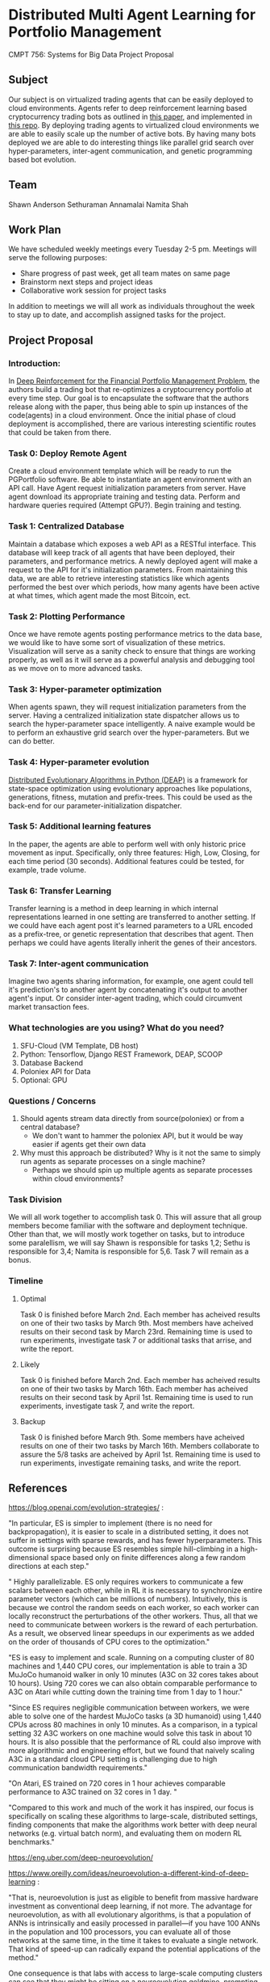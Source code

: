 * Distributed Multi Agent Learning for Portfolio Management
CMPT 756: Systems for Big Data Project Proposal

** Subject
   Our subject is on virtualized trading agents that can be easily deployed to
   cloud environments. Agents refer to deep reinforcement learning based
   cryptocurrency trading bots as outlined in [[https://wwarxiv.org/pdf/1706.10059.pdf][this paper]], and implemented in
   [[https://github.com/zhengyaojiang/pgportfolio][this repo]]. By deploying trading agents to virtualized cloud environments we
   are able to easily scale up the number of active bots. By having many bots
   deployed we are able to do interesting things like parallel grid search over
   hyper-parameters, inter-agent communication, and genetic programming based bot
   evolution.
** Team
Shawn Anderson
Sethuraman Annamalai
Namita Shah
** Work Plan
   We have scheduled weekly meetings every Tuesday 2-5 pm. 
   Meetings will serve the following purposes:
       + Share progress of past week, get all team mates on same page
       + Brainstorm next steps and project ideas
       + Collaborative work session for project tasks
   In addition to meetings we will all work as individuals throughout the week
   to stay up to date, and accomplish assigned tasks for the project.
** Project Proposal
*** Introduction:
        In [[https://www.arxiv.org/pdf/1706.10059.pdf][Deep Reinforcement for the Financial Portfolio Management Problem]],
      the authors build a trading bot that re-optimizes a cryptocurrency
      portfolio at every time step. Our goal is to encapsulate the software that
      the authors release along with the paper, thus being able to spin up
      instances of the code(agents) in a cloud environment. Once the initial
      phase of cloud deployment is accomplished, there are various interesting
      scientific routes that could be taken from there.

*** Task 0: Deploy Remote Agent
    Create a cloud environment template which will be ready to run the
PGPortfolio software. Be able to instantiate an agent environment with an API
call. Have Agent request initialization parameters from server. Have agent
download its appropriate training and testing data. Perform and hardware queries
required (Attempt GPU?). Begin training and testing.
*** Task 1: Centralized Database 
    Maintain a database which exposes a web API as a RESTful interface. This
database will keep track of all agents that have been deployed, their
parameters, and performance metrics. A newly deployed agent will make a request
to the API for it's initialization parameters. From maintaining this data, we
are able to retrieve interesting statistics like which agents performed the best
over which periods, how many agents have been active at what times, which agent
made the most Bitcoin, ect.
*** Task 2: Plotting Performance 
    Once we have remote agents posting performance metrics to the data base, we would like to have some sort of visualization of these metrics.
 Visualization will serve as a sanity check to ensure that things are working properly, as well as it will serve as a powerful analysis and debugging tool as
we move on to more advanced tasks.
*** Task 3: Hyper-parameter optimization
        When agents spawn, they will request initialization parameters from the
server. Having a centralized initialization state dispatcher allows us to search
the hyper-parameter space intelligently. A naive example would be to perform an
exhaustive grid search over the hyper-parameters. But we can do better.
*** Task 4: Hyper-parameter evolution
    [[https://github.com/DEAP/deap][Distributed Evolutionary Algorithms in Python (DEAP)]] is a framework for
    state-space optimization using evolutionary approaches like populations,
    generations, fitness, mutation and prefix-trees. This could be used as the
    back-end for our parameter-initialization dispatcher.
*** Task 5: Additional learning features 
        In the paper, the agents are able to
      perform well with only historic price movement as input. Specifically, only
      three features: High, Low, Closing, for each time period (30 seconds). Additional features could be tested, for example, trade volume. 
*** Task 6: Transfer Learning
    Transfer learning is a method in deep learning in which internal representations learned in one setting are transferred to another setting. If
we could have each agent post it's learned parameters to a URL encoded as a prefix-tree, or genetic representation  that describes that agent. Then perhaps
we could have agents literally inherit the genes of their ancestors.
*** Task 7: Inter-agent communication
          Imagine two agents sharing information, for example, one agent could
        tell it's prediction's to another agent by concatenating it's output to
        another agent's input. Or consider inter-agent trading, which could circumvent market transaction fees.

*** What technologies are you using? What do you need?
     1. SFU-Cloud (VM Template, DB host)
     5. Python: Tensorflow, Django REST Framework, DEAP, SCOOP
     4. Database Backend
     6. Poloniex API for Data
     7. Optional: GPU

*** Questions / Concerns 
      1. Should agents stream data directly from source(poloniex) or from a central database?
         + We don't want to hammer the poloniex API, but it would be way easier if agents get their own data
      2. Why must this approach be distributed? Why is it not the same to simply run agents as separate processes on a single machine?
         + Perhaps we should spin up multiple agents as separate processes within cloud environments?     

*** Task Division
We will all work together to accomplish task 0. This will assure that all group members become familiar with the software and deployment technique. Other than that, we will mostly work together on tasks, but to introduce some paralellism, we will say Shawn is responsible for tasks 1,2; Sethu is responsible for 3,4; Namita is responsible for 5,6. Task 7 will remain as a bonus.

*** Timeline

**** Optimal
Task 0 is finished before March 2nd. Each member has acheived results on one of their two tasks by March 9th. Most members have acheived results on their second task by March 23rd. Remaining time is used to run experiments, investigate task 7 or additional tasks that arrise, and write the report.

**** Likely
Task 0 is finished before March 2nd. Each member has acheived results on one of their two tasks by March 16th. Each member has acheived results on their second task by April 1st. Remaining time is used to run experiments, investigate task 7, and write the report.

**** Backup
Task 0 is finished before March 9th. Some members have acheived results on one of their two tasks by March 16th. Members collaborate to assure the 5/8 tasks are acheived by April 1st. Remaining time is used to run experiments, investigate remaining tasks, and write the report.
     
** References

 
https://blog.openai.com/evolution-strategies/ :

"In particular, ES is simpler to implement (there is no need for backpropagation), it is easier to scale in a distributed setting, it does not suffer in settings with sparse rewards, and has fewer hyperparameters. This outcome is surprising because ES resembles simple hill-climbing in a high-dimensional space based only on finite differences along a few random directions at each step."

" Highly parallelizable. ES only requires workers to communicate a few scalars between each other, while in RL it is necessary to synchronize entire parameter vectors (which can be millions of numbers). Intuitively, this is because we control the random seeds on each worker, so each worker can locally reconstruct the perturbations of the other workers. Thus, all that we need to communicate between workers is the reward of each perturbation. As a result, we observed linear speedups in our experiments as we added on the order of thousands of CPU cores to the optimization."

 "ES is easy to implement and scale. Running on a computing cluster of 80 machines and 1,440 CPU cores, our implementation is able to train a 3D MuJoCo humanoid walker in only 10 minutes (A3C on 32 cores takes about 10 hours). Using 720 cores we can also obtain comparable performance to A3C on Atari while cutting down the training time from 1 day to 1 hour."

"Since ES requires negligible communication between workers, we were able to solve one of the hardest MuJoCo tasks (a 3D humanoid) using 1,440 CPUs across 80 machines in only 10 minutes. As a comparison, in a typical setting 32 A3C workers on one machine would solve this task in about 10 hours. It is also possible that the performance of RL could also improve with more algorithmic and engineering effort, but we found that naively scaling A3C in a standard cloud CPU setting is challenging due to high communication bandwidth requirements."

"On Atari, ES trained on 720 cores in 1 hour achieves comparable performance to A3C trained on 32 cores in 1 day. "

"Compared to this work and much of the work it has inspired, our focus is specifically on scaling these algorithms to large-scale, distributed settings, finding components that make the algorithms work better with deep neural networks (e.g. virtual batch norm), and evaluating them on modern RL benchmarks."


 https://eng.uber.com/deep-neuroevolution/

 https://www.oreilly.com/ideas/neuroevolution-a-different-kind-of-deep-learning :
 
 "That is, neuroevolution is just as eligible to benefit from massive hardware investment as conventional deep learning, if not more. The advantage for neuroevolution, as with all evolutionary algorithms, is that a population of ANNs is intrinsically and easily processed in parallel—if you have 100 ANNs in the population and 100 processors, you can evaluate all of those networks at the same time, in the time it takes to evaluate a single network. That kind of speed-up can radically expand the potential applications of the method."

One consequence is that labs with access to large-scale computing clusters can see that they might be sitting on a neuroevolution goldmine, prompting a new generation of researchers and next-generation neuroevolution experiments to grow out of labs largely otherwise invested in conventional deep learning."

[[https://arxiv.org/pdf/1602.01783.pdf][Asynchronous Methods for Deep Reinforcement Learning]] :

"By using 100 sep-arate  actor-learner  processes  and  30  parameter  server  in-stances, a total of 130 machines, Gorila was able to significantly outperform DQN over 49 Atari games.  On many games Gorila reached the score achieved by DQN over 20 times faster than DQN."

[[https://github.com/DEAP/deap][DEAP: Distributed Evolutionary Algorithms in Python]]

[[https://www.cs.cmu.edu/~muli/file/parameter_server_osdi14.pdf][Scaling Distributed Machine Learning with the Parameter Server]]

[[https://arxiv.org/pdf/1706.10059.pdf][Deep Reinforcement Learning for Portfolio Optimization]]
